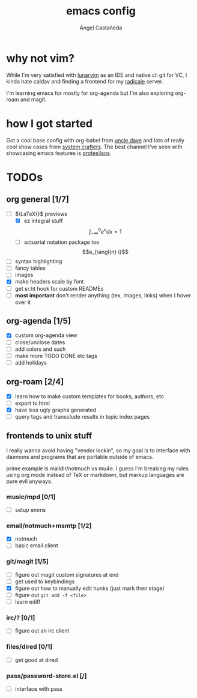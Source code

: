 #+title: emacs config
#+author: Ángel Castañeda
#+startup: latexpreview

* why not vim?

While I'm very satisfied with [[https://www.lunarvim.org/][lunarvim]] as an IDE and native cli git
for VC, I kinda hate caldav and finding a frontend for my [[https://radicale.org/v3.html][radicale]]
server.

I'm learning emacs for mostly for org-agenda but I'm also exploring
org-roam and magit.

* how I got started

Got a cool base config with org-babel from [[https://youtube.com/playlist?list=PLX2044Ew-UVVv31a0-Qn3dA6Sd_-NyA1n&si=FHsyEvbLXbTQHiyC][uncle dave]] and lots of
really cool show cases from [[https://systemcrafters.net/][system crafters]]. The best channel I've
seen with showcasing emacs features is [[https://www.youtube.com/@protesilaos/][protesilaos]].

* TODOs

** org general [1/7]
- [-] $\LaTeX{}$ previews
  - [X] ez integral stuff
  $$\int_{-\infty}^0 e^x dx = 1$$
  - [ ] actuarial notation package too
  $$a_{\angl{n} i}$$
- [ ] syntax highlighting
- [ ] fancy tables
- [ ] images
- [X] make headers scale by font
- [ ] get sr.ht hook for custom READMEs
- [ ] *most important* don't render anything (tex, images, links) when
  I hover over it

** org-agenda [1/5]
- [X] custom org-agenda view
- [ ] close/unclose dates
- [ ] add colors and such
- [ ] make more TODO DONE etc tags
- [ ] add holidays

** org-roam [2/4]
- [X] learn how to make custom templates for books, authors, etc
- [ ] export to html
- [X] have less ugly graphs generated
- [ ] query tags and transclude results in topic index pages

** frontends to unix stuff

I really wanna avoid having "vendor lockin", so my goal is to
interface with daemons and programs that are portable outside of
emacs.

prime example is maildir/notmuch vs mu4e. I guess I'm breaking my
rules using org mode instead of TeX or markdown, but markup languages
are pure evil anyways.

*** music/mpd [0/1]
- [ ] setup emms

*** email/notmuch+msmtp [1/2]
- [X] notmuch
- [ ] basic email client

*** git/magit [1/5]
- [ ] figure out magit custom signatures at end
- [ ] get used to keybindings
- [X] figure out how to manually edit hunks (just mark then stage)
- [ ] figure out ~git add -f <file>~
- [ ] learn ediff

*** irc/? [0/1]
- [ ] figure out an irc client

*** files/dired [0/1]
- [ ] get good at dired

*** pass/password-store.el [/]
- [ ] interface with pass
